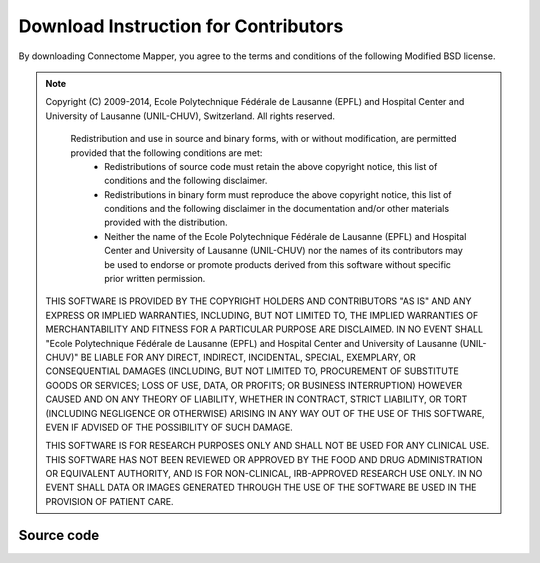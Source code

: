 ====================
Download Instruction for Contributors
====================

By downloading Connectome Mapper, you agree to the terms and conditions of the following Modified BSD license.

.. note:: Copyright (C) 2009-2014, Ecole Polytechnique Fédérale de Lausanne (EPFL) and Hospital Center and University of Lausanne (UNIL-CHUV), Switzerland. All rights reserved.

	  Redistribution and use in source and binary forms, with or without modification, are permitted provided that the following conditions are met:
	    * Redistributions of source code must retain the above copyright
	      notice, this list of conditions and the following disclaimer.
	    * Redistributions in binary form must reproduce the above copyright
	      notice, this list of conditions and the following disclaimer in the
	      documentation and/or other materials provided with the distribution.
	    * Neither the name of the Ecole Polytechnique Fédérale de Lausanne (EPFL)
	      and Hospital Center and University of Lausanne (UNIL-CHUV) nor the
	      names of its contributors may be used to endorse or promote products
	      derived from this software without specific prior written permission.

	THIS SOFTWARE IS PROVIDED BY THE COPYRIGHT HOLDERS AND CONTRIBUTORS "AS IS" AND
	ANY EXPRESS OR IMPLIED WARRANTIES, INCLUDING, BUT NOT LIMITED TO, THE IMPLIED
	WARRANTIES OF MERCHANTABILITY AND FITNESS FOR A PARTICULAR PURPOSE ARE
	DISCLAIMED. IN NO EVENT SHALL "Ecole Polytechnique Fédérale de Lausanne (EPFL) and
	Hospital Center and University of Lausanne (UNIL-CHUV)" BE LIABLE FOR ANY
	DIRECT, INDIRECT, INCIDENTAL, SPECIAL, EXEMPLARY, OR CONSEQUENTIAL DAMAGES
	(INCLUDING, BUT NOT LIMITED TO, PROCUREMENT OF SUBSTITUTE GOODS OR SERVICES;
	LOSS OF USE, DATA, OR PROFITS; OR BUSINESS INTERRUPTION) HOWEVER CAUSED AND
	ON ANY THEORY OF LIABILITY, WHETHER IN CONTRACT, STRICT LIABILITY, OR TORT
	(INCLUDING NEGLIGENCE OR OTHERWISE) ARISING IN ANY WAY OUT OF THE USE OF THIS
	SOFTWARE, EVEN IF ADVISED OF THE POSSIBILITY OF SUCH DAMAGE.

	THIS SOFTWARE IS FOR RESEARCH PURPOSES ONLY AND SHALL NOT BE USED FOR
	ANY CLINICAL USE. THIS SOFTWARE HAS NOT BEEN REVIEWED OR APPROVED BY
	THE FOOD AND DRUG ADMINISTRATION OR EQUIVALENT AUTHORITY, AND IS FOR
	NON-CLINICAL, IRB-APPROVED RESEARCH USE ONLY. IN NO EVENT SHALL DATA
	OR IMAGES GENERATED THROUGH THE USE OF THE SOFTWARE BE USED IN THE
	PROVISION OF PATIENT CARE.


Source code
----------------------------------------------------------------------

.. raw:: html

	<blockquote>
	<div><ul class="simple">
	<li><tt class="xref download docutils literal"><a href="https://bitbucket.org/sinergiaconsortium/connectomemapper3/get/e6457cf1c205.zip")>3.x branch (beta)</a></tt></li>
	<li><tt class="xref download docutils literal"><a href="https://github.com/LTS5/cmp/releases" onmousedown="_gaq.push(['_trackEvent', 'source_release-2.1.0-beta', 'download']);">2.x branch (beta)</a></tt></li>
	<li><tt class="xref download docutils literal"><a href="https://github.com/LTS5/cmp/releases" onmousedown="_gaq.push(['_trackEvent', 'source_release-1.2.0', 'download']);">1.x branch</a></tt></li>
	</ul>
	</div></blockquote>

..
	Deb package
	-----------

	.. raw:: html

		<blockquote>
		<div><ul class="simple">
		<li><tt class="xref download docutils literal"><a class="reference download internal" href="_downloads/cmp_2.1.0-beta_all.deb" onmousedown="_gaq.push(['_trackEvent', 'debian_release-2.1.0-beta', 'download']);">Debian package, current release 2.1.0-beta</a></tt></li>
		</ul>
		</div></blockquote>
